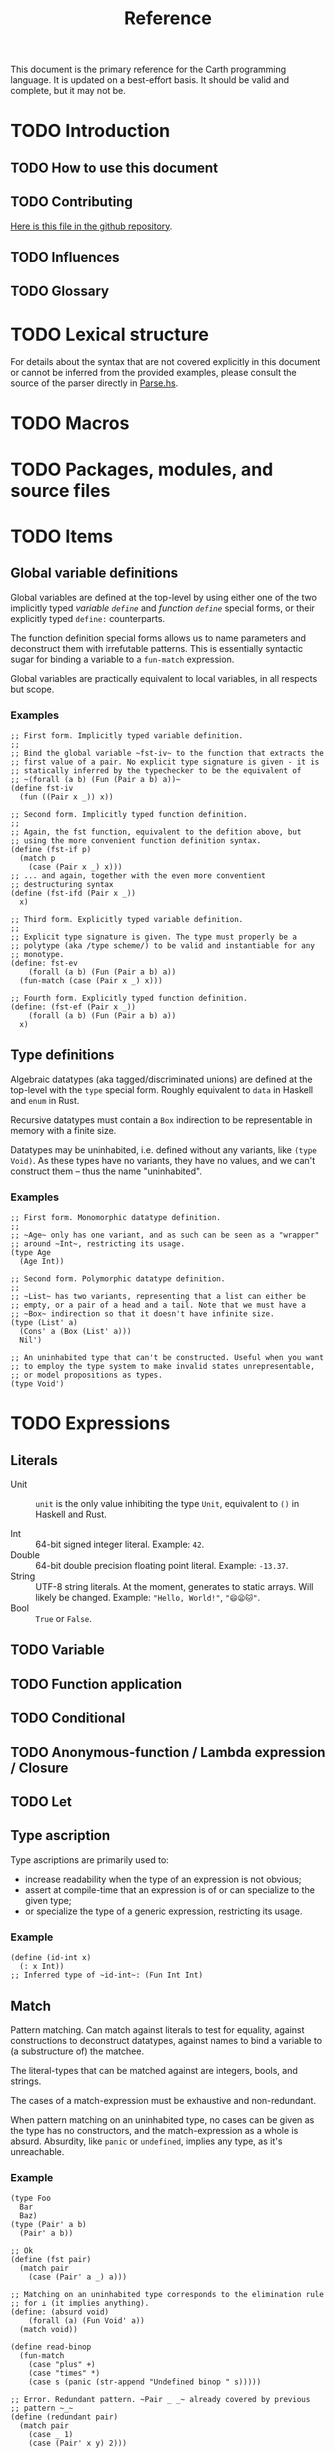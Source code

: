 #+TITLE: Reference

#+BEGIN_SRC carth :exports none
(import std)
(define (start _) unit)
#+END_SRC

This document is the primary reference for the Carth programming
language. It is updated on a best-effort basis. It should be valid and
complete, but it may not be.

* TODO Introduction
** TODO How to use this document

** TODO Contributing
   [[https://github.com/bryal/carth-website/tree/master/reference.org][Here is this file in the github repository]].

** TODO Influences

** TODO Glossary

* TODO Lexical structure
  For details about the syntax that are not covered explicitly in this
  document or cannot be inferred from the provided examples, please
  consult the source of the parser directly in [[https://github.com/bryal/carth/blob/master/src/Parse.hs][Parse.hs]].

* TODO Macros

* TODO Packages, modules, and source files

* TODO Items
** Global variable definitions
   Global variables are defined at the top-level by using either one
   of the two implicitly typed /variable ~define~/ and /function
   ~define~/ special forms, or their explicitly typed ~define:~
   counterparts.

   The function definition special forms allows us to name parameters
   and deconstruct them with irrefutable patterns. This is essentially
   syntactic sugar for binding a variable to a ~fun-match~ expression.

   Global variables are practically equivalent to local variables, in
   all respects but scope.

*** Examples
    #+BEGIN_SRC carth
    ;; First form. Implicitly typed variable definition.
    ;;
    ;; Bind the global variable ~fst-iv~ to the function that extracts the
    ;; first value of a pair. No explicit type signature is given - it is
    ;; statically inferred by the typechecker to be the equivalent of
    ;; ~(forall (a b) (Fun (Pair a b) a))~
    (define fst-iv
      (fun ((Pair x _)) x))

    ;; Second form. Implicitly typed function definition.
    ;;
    ;; Again, the fst function, equivalent to the defition above, but
    ;; using the more convenient function definition syntax.
    (define (fst-if p)
      (match p
        (case (Pair x _) x)))
    ;; ... and again, together with the even more conventient
    ;; destructuring syntax
    (define (fst-ifd (Pair x _))
      x)

    ;; Third form. Explicitly typed variable definition.
    ;;
    ;; Explicit type signature is given. The type must properly be a
    ;; polytype (aka /type scheme/) to be valid and instantiable for any
    ;; monotype.
    (define: fst-ev
        (forall (a b) (Fun (Pair a b) a))
      (fun-match (case (Pair x _) x)))

    ;; Fourth form. Explicitly typed function definition.
    (define: (fst-ef (Pair x _))
        (forall (a b) (Fun (Pair a b) a))
      x)
    #+END_SRC

** Type definitions
   Algebraic datatypes (aka tagged/discriminated unions) are defined
   at the top-level with the ~type~ special form. Roughly equivalent
   to ~data~ in Haskell and ~enum~ in Rust.

   Recursive datatypes must contain a ~Box~ indirection to be
   representable in memory with a finite size.

   Datatypes may be uninhabited, i.e. defined without any variants,
   like ~(type Void)~. As these types have no variants, they have no
   values, and we can't construct them -- thus the name
   "uninhabited".

*** Examples
    #+BEGIN_SRC carth
    ;; First form. Monomorphic datatype definition.
    ;;
    ;; ~Age~ only has one variant, and as such can be seen as a "wrapper"
    ;; around ~Int~, restricting its usage.
    (type Age
      (Age Int))

    ;; Second form. Polymorphic datatype definition.
    ;;
    ;; ~List~ has two variants, representing that a list can either be
    ;; empty, or a pair of a head and a tail. Note that we must have a
    ;; ~Box~ indirection so that it doesn't have infinite size.
    (type (List' a)
      (Cons' a (Box (List' a)))
      Nil')

    ;; An uninhabited type that can't be constructed. Useful when you want
    ;; to employ the type system to make invalid states unrepresentable,
    ;; or model propositions as types.
    (type Void')
    #+END_SRC

* TODO Expressions
** Literals
- Unit :: ~unit~ is the only value inhibiting the type ~Unit~,
          equivalent to ~()~ in Haskell and Rust.

- Int :: 64-bit signed integer literal. Example: ~42~.
- Double :: 64-bit double precision floating point literal. Example: ~-13.37~.
- String :: UTF-8 string literals. At the moment, generates to static
            arrays. Will likely be changed. Example: ~"Hello, World!"~, ~"😄😦🐱"~.
- Bool :: ~True~ or ~False~.
** TODO Variable

** TODO Function application

** TODO Conditional

** TODO Anonymous-function / Lambda expression / Closure

** TODO Let

** Type ascription
   Type ascriptions are primarily used to:
   - increase readability when the type of an expression is not obvious;
   - assert at compile-time that an expression is of or can specialize to the given type;
   - or specialize the type of a generic expression, restricting its usage.

*** Example
    #+BEGIN_SRC carth
    (define (id-int x)
      (: x Int))
    ;; Inferred type of ~id-int~: (Fun Int Int)
    #+END_SRC

** Match
   Pattern matching. Can match against literals to test for equality,
   against constructions to deconstruct datatypes, against names to
   bind a variable to (a substructure of) the matchee.

   The literal-types that can be matched against are integers, bools,
   and strings.

   The cases of a match-expression must be exhaustive and
   non-redundant.

   When pattern matching on an uninhabited type, no cases can be given
   as the type has no constructors, and the match-expression as a
   whole is absurd. Absurdity, like ~panic~ or ~undefined~, implies
   any type, as it's unreachable.

*** Example
    :PROPERTIES:
    :CUSTOM_ID: Match-Example
    :END:
    #+BEGIN_SRC carth
    (type Foo
      Bar
      Baz)
    (type (Pair' a b)
      (Pair' a b))

    ;; Ok
    (define (fst pair)
      (match pair
        (case (Pair' a _) a)))

    ;; Matching on an uninhabited type corresponds to the elimination rule
    ;; for ⊥ (it implies anything).
    (define: (absurd void)
        (forall (a) (Fun Void' a))
      (match void))

    (define read-binop
      (fun-match
        (case "plus" +)
        (case "times" *)
        (case s (panic (str-append "Undefined binop " s)))))
    #+END_SRC

    #+BEGIN_SRC carth :tangle no
    ;; Error. Redundant pattern. ~Pair _ _~ already covered by previous
    ;; pattern ~_~
    (define (redundant pair)
      (match pair
        (case _ 1)
        (case (Pair' x y) 2)))

    ;; Error. Inexhaustive pattern. All cases not covered, specifically
    ;; ~Bar~
    (define (inexhaustive foo)
      (match foo
        (case Baz 123)))
    #+END_SRC

** FunMatch
   Syntax sugar for a ~match~ in a lambda. Equivalent to ~\case~
   (LambdaCase) in Haskell. ~(fun-match cases...)~ translates to ~(fun
   VAR (match VAR cases...))~ where ~VAR~ is a uniquely internally
   generated variable that cannot be expressed by the user (which
   means it won't shadow any other binding).

*** Example
    #+BEGIN_SRC carth
    ;; Two versions of `fst`, which returns the first value of a pair
    ;;
    ;; using normal `match`
    (define (fst-nofun p)
      (match p
        (case (Pair a _) a)))
    ;; and using `fun-match`
    (define fst-fun
      (fun-match
        (case (Pair a _) a)))
    #+END_SRC

** Constructor
   By applying a constructor to some arguments, or just presenting it
   literally in the case of a nullary constructor, a value of the
   associated algebraic datatype is produced. Constructors of arity >
   0 behave like n-ary functions: curried and the whole shebang.

*** Example
    #+BEGIN_SRC carth
    ;; The following datatype definition will make available the
    ;; constructors ~UPUnit~ and ~UPPair~ in the environment.
    (type UnitOrPair
      UPUnit
      (UPPair Int Int))


    ;; The ~UPUnit~ constructor is nullary, and will construct a
    ;; ~UnitOrPair~ just presented literally.
    (define: upunit
        UnitOrPair
      UPUnit)

    ;; The ~UPPair~ constructor is binary, and takes two arguments to
    ;; construct a ~UnitOrPair~. It behaves like a function of two ~Int~
    ;; arguments, returning a ~UnitOrPair~.
    (define: uppair''
        (Fun Int Int UnitOrPair)
      UPPair)
    (define: uppair'
        (Fun Int UnitOrPair)
      (UPPair 3))
    (define: uppair
        UnitOrPair
      (uppair' 5))
    #+END_SRC
* Patterns
  Patterns are used to conditionally deconstruct values of algebraic
  datatypes in pattern-matching contexts.

  There are 3 kinds of patterns: nullary constructors, n-ary
  constructions, and variable bindings.

** Example
   See [[#Match-Example][Match/Example]].
* TODO Type system

* TODO Memory model

* TODO Linkage

* TODO Unsafety

* TODO Compile time evaluation

* TODO Runtime
* TODO Literate Carth
  :PROPERTIES:
  :CUSTOM_ID: Literate-Carth
  :END:
  Carth has native support for literate programming with Org
  mode. Either use Emacs with Babel in Org-mode for an interactive
  session, or interpret/compile the file with ~carth~ just like a
  normal ~.carth~ file!

** Example
   Consider a file ~cool.org~ with the following content:

   #+BEGIN_SRC org
   ,#+TITLE: Literate Programming Rules!

   Literate programming is just really cool!

   ~carth~ will assume ~tangle~ = ~yes~ by default, but setting it
   explicitly won't hurt.

   ,#+BEGIN_SRC carth :tangle yes
   (define (main _)
     (printInt (id 1337)))
   ,#+END_SRC

   ,* The ~id~ function
     ~id~ is the identity function. It returns its argument unchanged.

     ,#+BEGIN_SRC carth
     (define (id x) x)
     ,#+END_SRC

   ,* How not to use ~id~
     Here is an example of how not to use ~id~. Note that this won't
     compile. We show this in a SRC block to get syntax highlighting etc,
     but as ~tangle~ is ~no~, this source block will be ignored by carth.

     ,#+BEGIN_SRC carth :tangle no
     (printInt id)
     ,#+END_SRC

   #+END_SRC

   When compiling this file with ~carth c cool.org~, the Carth source
   will be untangled from the rest of the document. Line numbers are
   preserved. The result of the untangling stage will be the
   following:

   #+BEGIN_SRC carth :tangle no








   (define (main _)
     (printInt (id 1337)))






   (define (id x) x)











   #+END_SRC

   And for completeness, the result of interpreting that will be ~1337~.
